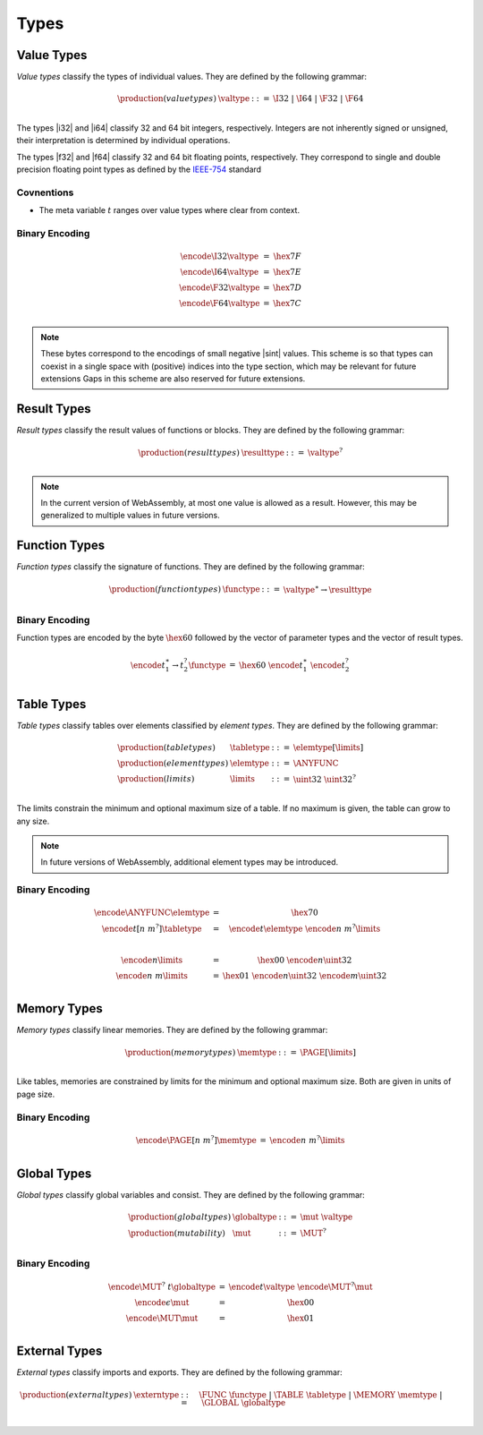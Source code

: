 Types
-----

Value Types
~~~~~~~~~~~

*Value types* classify the types of individual values.
They are defined by the following grammar:

.. math::
   \begin{array}{llll}
   \production{(value types)} & \valtype &::=& \I32 ~|~ \I64 ~|~ \F32 ~|~ \F64 \\
   \end{array}

The types |i32| and |i64| classify 32 and 64 bit integers, respectively.
Integers are not inherently signed or unsigned, their interpretation is determined by individual operations.

The types |f32| and |f64| classify 32 and 64 bit floating points, respectively.
They correspond to single and double precision floating point types as defined by the `IEEE-754 <http://ieeexplore.ieee.org/document/4610935/>`_ standard

Covnentions
...........

* The meta variable :math:`t` ranges over value types where clear from context.

Binary Encoding
...............

.. math::
   \begin{array}{lll@{\qquad\qquad}l}
   \encode{\I32}{\valtype} &=& \hex{7F} \\
   \encode{\I64}{\valtype} &=& \hex{7E} \\
   \encode{\F32}{\valtype} &=& \hex{7D} \\
   \encode{\F64}{\valtype} &=& \hex{7C} \\
   \end{array}

.. note::
   These bytes correspond to the encodings of small negative |sint| values.
   This scheme is so that types can coexist in a single space with (positive) indices into the type section, which may be relevant for future extensions
   Gaps in this scheme are also reserved for future extensions.


Result Types
~~~~~~~~~~~

*Result types* classify the result values of functions or blocks.
They are defined by the following grammar:

.. math::
   \begin{array}{llll}
   \production{(result types)} & \resulttype &::=& \valtype^? \\
   \end{array}

.. note::
   In the current version of WebAssembly, at most one value is allowed as a result.
   However, this may be generalized to multiple values in future versions.


Function Types
~~~~~~~~~~~~~~

*Function types* classify the signature of functions.
They are defined by the following grammar:

.. math::
   \begin{array}{llll}
   \production{(function types)} & \functype &::=& \valtype^\ast \to \resulttype \\
   \end{array}


Binary Encoding
...............

Function types are encoded by the byte :math:`\hex{60}` followed by the vector of parameter types and the vector of result types.

.. math::
   \begin{array}{lll@{\qquad\qquad}l}
   \encode{t_1^\ast \to t_2^?}{\functype} &=& \hex{60}~\encode{t_1^\ast}{}~\encode{t_2^?}{} \\
   \end{array}


Table Types
~~~~~~~~~~~

*Table types* classify tables over elements classified by *element types*. 
They are defined by the following grammar:

.. math::
   \begin{array}{llll}
   \production{(table types)} & \tabletype &::=& \elemtype[\limits] \\
   \production{(element types)} & \elemtype &::=& \ANYFUNC \\
   \production{(limits)} & \limits &::=& \uint32~\uint32^? \\
   \end{array}

The limits constrain the minimum and optional maximum size of a table.
If no maximum is given, the table can grow to any size.

.. note::
   In future versions of WebAssembly, additional element types may be introduced.

Binary Encoding
...............

.. math::
   \begin{array}{lll@{\qquad\qquad}l}
   \encode{\ANYFUNC}{\elemtype} &=& \hex{70} \\
   \encode{t[n~m^?]}{\tabletype} &=& \encode{t}{\elemtype}~\encode{n~m^?}{\limits} \\
   ~ \\
   \encode{n}{\limits} &=& \hex{00}~\encode{n}{\uint32} \\
   \encode{n~m}{\limits} &=& \hex{01}~\encode{n}{\uint32}~\encode{m}{\uint32} \\
   \end{array}


Memory Types
~~~~~~~~~~~~

*Memory types* classify linear memories.
They are defined by the following grammar:

.. math::
   \begin{array}{llll}
   \production{(memory types)} & \memtype &::=& \PAGE[\limits] \\
   \end{array}

Like tables, memories are constrained by limits for the minimum and optional maximum size.
Both are given in units of page size.

Binary Encoding
...............

.. math::
   \begin{array}{lll@{\qquad\qquad}l}
   \encode{\PAGE[n~m^?]}{\memtype} &=& \encode{n~m^?}{\limits} \\
   \end{array}


Global Types
~~~~~~~~~~~~

*Global types* classify global variables and consist.
They are defined by the following grammar:

.. math::
   \begin{array}{llll}
   \production{(global types)} & \globaltype &::=& \mut~\valtype \\
   \production{(mutability)} & \mut &::=& \MUT^? \\
   \end{array}

Binary Encoding
...............

.. math::
   \begin{array}{lll@{\qquad\qquad}l}
   \encode{\MUT^?~t}{\globaltype} &=& \encode{t}{\valtype}~\encode{\MUT^?}{\mut} \\
   \encode{\epsilon}{\mut} &=& \hex{00} \\
   \encode{\MUT}{\mut} &=& \hex{01} \\
   \end{array}


External Types
~~~~~~~~~~~~~~

*External types* classify imports and exports.
They are defined by the following grammar:

.. math::
   \begin{array}{llll}
   \production{(external types)} & \externtype &::=& \FUNC~\functype ~|~ \TABLE~\tabletype ~|~ \MEMORY~\memtype ~|~ \GLOBAL~\globaltype \\
   \end{array}
